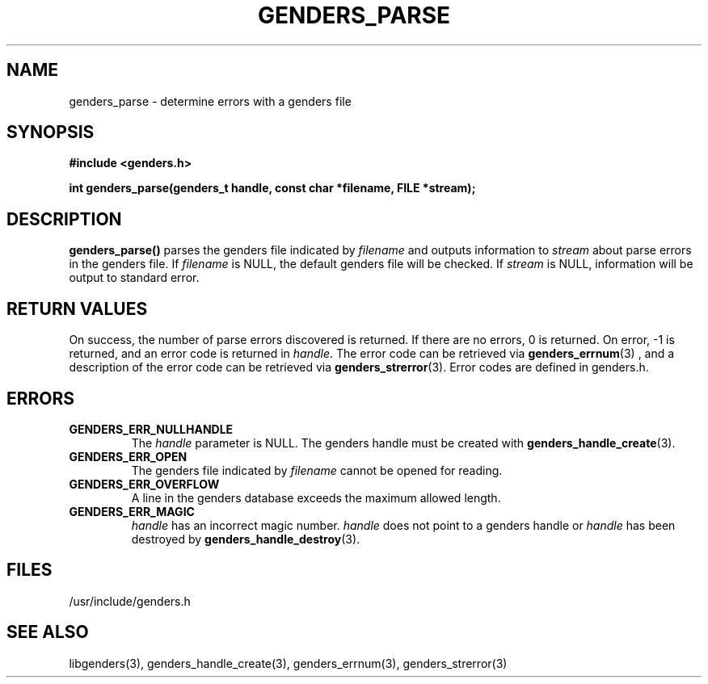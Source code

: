 .\"############################################################################
.\"  $Id: genders_parse.3,v 1.13 2010-02-02 00:04:34 chu11 Exp $
.\"############################################################################
.\"  Copyright (C) 2007-2015 Lawrence Livermore National Security, LLC.
.\"  Copyright (C) 2001-2007 The Regents of the University of California.
.\"  Produced at Lawrence Livermore National Laboratory (cf, DISCLAIMER).
.\"  Written by Jim Garlick <garlick@llnl.gov> and Albert Chu <chu11@llnl.gov>.
.\"  UCRL-CODE-2003-004.
.\"  
.\"  This file is part of Genders, a cluster configuration database.
.\"  For details, see <http://www.llnl.gov/linux/genders/>.
.\"  
.\"  Genders is free software; you can redistribute it and/or modify it under
.\"  the terms of the GNU General Public License as published by the Free
.\"  Software Foundation; either version 2 of the License, or (at your option)
.\"  any later version.
.\"  
.\"  Genders is distributed in the hope that it will be useful, but WITHOUT ANY
.\"  WARRANTY; without even the implied warranty of MERCHANTABILITY or FITNESS
.\"  FOR A PARTICULAR PURPOSE.  See the GNU General Public License for more
.\"  details.
.\"  
.\"  You should have received a copy of the GNU General Public License along
.\"  with Genders.  If not, see <http://www.gnu.org/licenses/>.
.\"############################################################################
.TH GENDERS_PARSE 3 "August 2003" "LLNL" "LIBGENDERS"
.SH NAME
genders_parse \- determine errors with a genders file
.SH SYNOPSIS 
.B #include <genders.h>
.sp
.BI "int genders_parse(genders_t handle, const char *filename, FILE *stream);"
.br
.SH DESCRIPTION
\fBgenders_parse()\fR parses the genders file indicated by
\fIfilename\fR and outputs information to \fIstream\fR about parse
errors in the genders file.  If \fIfilename\fR is NULL, the default
genders file will be checked.  If \fIstream\fR is NULL, information
will be output to standard error.
.br
.SH RETURN VALUES
On success, the number of parse errors discovered is returned.  If
there are no errors, 0 is returned.  On error, -1 is returned, and an
error code is returned in \fIhandle\fR.  The error code can be
retrieved via
.BR genders_errnum (3)
, and a description of the error code can be retrieved via 
.BR genders_strerror (3).  
Error codes are defined in genders.h.
.br
.SH ERRORS
.TP
.B GENDERS_ERR_NULLHANDLE
The \fIhandle\fR parameter is NULL.  The genders handle must be created
with
.BR genders_handle_create (3).
.TP
.B GENDERS_ERR_OPEN
The genders file indicated by \fIfilename\fR cannot be opened for reading.
.TP
.B GENDERS_ERR_OVERFLOW
A line in the genders database exceeds the maximum allowed length.
.TP
.B GENDERS_ERR_MAGIC 
\fIhandle\fR has an incorrect magic number.  \fIhandle\fR does not
point to a genders handle or \fIhandle\fR has been destroyed by
.BR genders_handle_destroy (3).
.br
.SH FILES
/usr/include/genders.h
.SH SEE ALSO
libgenders(3), genders_handle_create(3), genders_errnum(3),
genders_strerror(3)
